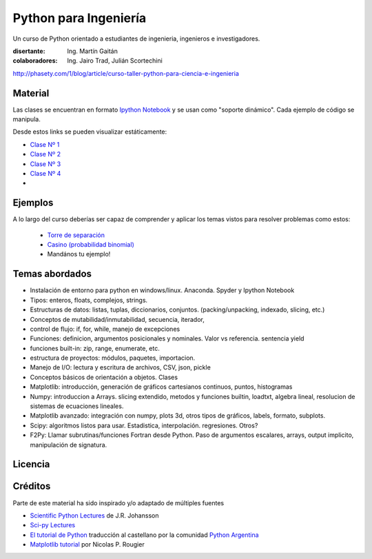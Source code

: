 
Python para Ingeniería
=======================

Un curso de Python orientado a estudiantes de ingenieria, ingenieros
e investigadores.


:disertante: Ing. Martín Gaitán
:colaboradores: Ing. Jairo Trad, Julián Scortechini

http://phasety.com/1/blog/article/curso-taller-python-para-ciencia-e-ingenieria




Material
--------

Las clases se encuentran en formato `Ipython Notebook <http://ipython.org/notebook.html>`_
y se usan como "soporte dinámico". Cada ejemplo de código se manipula.

Desde estos links se pueden visualizar estáticamente:

* `Clase Nº 1 <http://nbviewer.ipython.org/urls/raw.github.com/mgaitan/python-ingenieria/master/Clase%25201.ipynb>`_
* `Clase Nº 2 <http://nbviewer.ipython.org/urls/raw.github.com/mgaitan/python-ingenieria/master/Clase%25202.ipynb>`_
* `Clase Nº 3 <http://nbviewer.ipython.org/urls/raw.github.com/mgaitan/python-ingenieria/master/Clase%25203.ipynb>`_
* `Clase Nº 4 <http://nbviewer.ipython.org/urls/raw.github.com/mgaitan/python-ingenieria/master/Clase%25204.ipynb>`_


* .. proximamente nuevas

Ejemplos
--------

A lo largo del curso deberías ser capaz de comprender y aplicar los temas vistos para
resolver problemas como estos:

 - `Torre de separación <http://nbviewer.ipython.org/urls/raw.github.com/mgaitan/python-ingenieria/61074bea171f7fcc9f262c08947e285e2cf6439b/ejemplos/torre_de_separacion.ipynb>`_

 - `Casino (probabilidad binomial) <http://nbviewer.ipython.org/urls/raw.github.com/mgaitan/python-ingenieria/master/ejemplos/Casino.ipynb>`_

 - Mandános tu ejemplo!





Temas abordados
---------------

- Instalación de entorno para python en windows/linux. Anaconda. Spyder y Ipython Notebook
- Tipos: enteros, floats, complejos, strings.
- Estructuras de datos: listas, tuplas, diccionarios, conjuntos. (packing/unpacking, indexado, slicing, etc.)
- Conceptos de mutabilidad/inmutabilidad, secuencia, iterador,
- control de flujo: if, for, while, manejo de excepciones
- Funciones: definicion, argumentos posicionales y nominales. Valor vs referencia. sentencia yield
- funciones built-in: zip, range, enumerate, etc.
- estructura de proyectos: módulos, paquetes, importacion.
- Manejo de I/O: lectura y escritura de archivos, CSV, json, pickle
- Conceptos básicos de orientación a objetos. Clases
- Matplotlib: introducción, generación de gráficos cartesianos continuos, puntos, histogramas
- Numpy: introduccion a Arrays. slicing extendido, metodos y funciones builtin, loadtxt, algebra lineal, resolucion de sistemas de ecuaciones lineales.
- Matplotlib avanzado: integración con numpy, plots 3d, otros tipos de gráficos, labels, formato, subplots.
- Scipy: algoritmos listos para usar. Estadistica, interpolación. regresiones. Otros?
- F2Py: Llamar subrutinas/funciones Fortran desde Python. Paso de argumentos escalares, arrays, output implicito, manipulación de signatura.


Licencia
--------

.. figure:: http://i.creativecommons.org/l/by-sa/2.5/ar/88x31.png
   :target: http://creativecommons.org/licenses/by-sa/2.5/ar/deed.es_AR


    Licencia Creative Commons Atribución-CompartirIgual 2.5 Argentina (CC BY-SA 2.5 AR)



Créditos
--------

Parte de este material ha sido inspirado y/o adaptado de múltiples fuentes


* `Scientific Python Lectures <https://github.com/jrjohansson/scientific-python-lectures>`_
  de J.R. Johansson
* `Sci-py Lectures <http://scipy-lectures.github.io/>`_
* `El tutorial de Python <http://docs.python.org.ar/tutorial/2/contenido.html>`_
  traducción al castellano por la comunidad `Python Argentina <http://python.org.ar/>`_
* `Matplotlib tutorial <http://webloria.loria.fr/~rougier/teaching/matplotlib/>`_ por Nicolas P. Rougier



